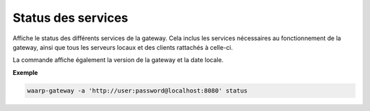 ###################
Status des services
###################

.. program:: waarp-gateway status

Affiche le status des différents services de la gateway. Cela inclus les services
nécessaires au fonctionnement de la gateway, ainsi que tous les serveurs locaux
et des clients rattachés à celle-ci.

La commande affiche également la version de la gateway et la date locale.

**Exemple**

.. code-block:: shell

   waarp-gateway -a 'http://user:password@localhost:8080' status
